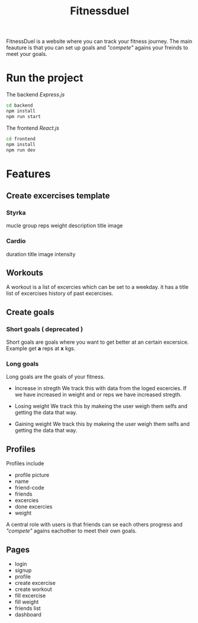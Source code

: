 #+title: Fitnessduel

FitnessDuel is a website where you can track your fitness journey. The main feauture is that you can set up goals and /"compete"/ agains your freinds to meet your goals.

* Run the project
The backend /Express.js/
#+begin_src bash
cd backend
npm install
npm run start
#+end_src
The frontend /React.js/
#+begin_src bash
cd frontend
npm install
npm run dev
#+end_src


* Features
** Create excercises template
*** Styrka
mucle group
reps
weight
description
title
image
*** Cardio
duration
title
image
intensity

** Workouts
A workout is a list of excercies which can be set to a weekday.
it has a
title
list of excercises
history of past excercises.

** Create goals
*** Short goals ( deprecated )
Short goals are goals where you want to get better at an certain excersice. Example get *a* reps at *x* kgs.

*** Long goals
Long goals are the goals of your fitness.

- Increase in stregth
  We track this with data from the loged excercies.
  If we have increased in weight and or reps we have increased stregth.

- Losing weight
  We track this by makeing the user weigh them selfs and getting the data that way.

- Gaining weight
  We track this by makeing the user weigh them selfs and getting the data that way.

** Profiles
Profiles include
- profile picture
- name
- friend-code
- friends
- excercies
- done excercies
- weight

A central role with users is that friends can se each others progress and /"compete"/ agains eachother to meet their own goals.


** Pages
- login
- signup
- profile
- create excercise
- create workout
- fill excercise
- fill weight
- friends list
- dashboard
